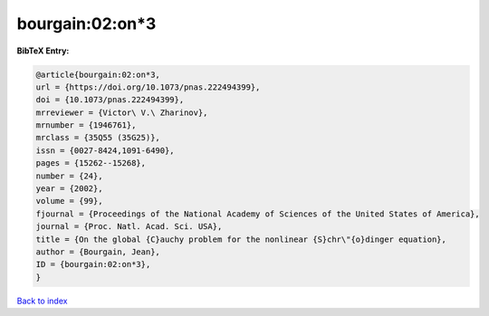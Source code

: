 bourgain:02:on*3
================

.. :cite:t:`bourgain:02:on*3`

.. bibliography:: ../../All.bib

**BibTeX Entry:**

.. code-block:: bibtex

   @article{bourgain:02:on*3,
   url = {https://doi.org/10.1073/pnas.222494399},
   doi = {10.1073/pnas.222494399},
   mrreviewer = {Victor\ V.\ Zharinov},
   mrnumber = {1946761},
   mrclass = {35Q55 (35G25)},
   issn = {0027-8424,1091-6490},
   pages = {15262--15268},
   number = {24},
   year = {2002},
   volume = {99},
   fjournal = {Proceedings of the National Academy of Sciences of the United States of America},
   journal = {Proc. Natl. Acad. Sci. USA},
   title = {On the global {C}auchy problem for the nonlinear {S}chr\"{o}dinger equation},
   author = {Bourgain, Jean},
   ID = {bourgain:02:on*3},
   }

`Back to index <../index>`_
